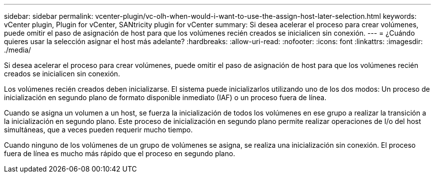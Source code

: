 ---
sidebar: sidebar 
permalink: vcenter-plugin/vc-olh-when-would-i-want-to-use-the-assign-host-later-selection.html 
keywords: vCenter plugin, Plugin for vCenter, SANtricity plugin for vCenter 
summary: Si desea acelerar el proceso para crear volúmenes, puede omitir el paso de asignación de host para que los volúmenes recién creados se inicialicen sin conexión. 
---
= ¿Cuándo quieres usar la selección asignar el host más adelante?
:hardbreaks:
:allow-uri-read: 
:nofooter: 
:icons: font
:linkattrs: 
:imagesdir: ./media/


[role="lead"]
Si desea acelerar el proceso para crear volúmenes, puede omitir el paso de asignación de host para que los volúmenes recién creados se inicialicen sin conexión.

Los volúmenes recién creados deben inicializarse. El sistema puede inicializarlos utilizando uno de los dos modos: Un proceso de inicialización en segundo plano de formato disponible inmediato (IAF) o un proceso fuera de línea.

Cuando se asigna un volumen a un host, se fuerza la inicialización de todos los volúmenes en ese grupo a realizar la transición a la inicialización en segundo plano. Este proceso de inicialización en segundo plano permite realizar operaciones de I/o del host simultáneas, que a veces pueden requerir mucho tiempo.

Cuando ninguno de los volúmenes de un grupo de volúmenes se asigna, se realiza una inicialización sin conexión. El proceso fuera de línea es mucho más rápido que el proceso en segundo plano.
